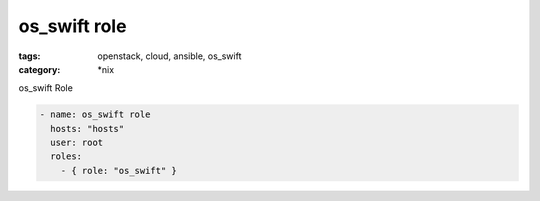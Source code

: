 os_swift role
#############
:tags: openstack, cloud, ansible, os_swift
:category: \*nix

os_swift Role

.. code-block:: yaml

    - name: os_swift role
      hosts: "hosts"
      user: root
      roles:
        - { role: "os_swift" }
